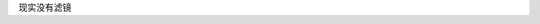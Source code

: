 .. title: 滤镜
.. slug: my-first-nikola-title
.. date: 2018-05-06 07:14:15 UTC
.. tags:
.. category:
.. link:
.. description:
.. type: text


现实没有滤镜
